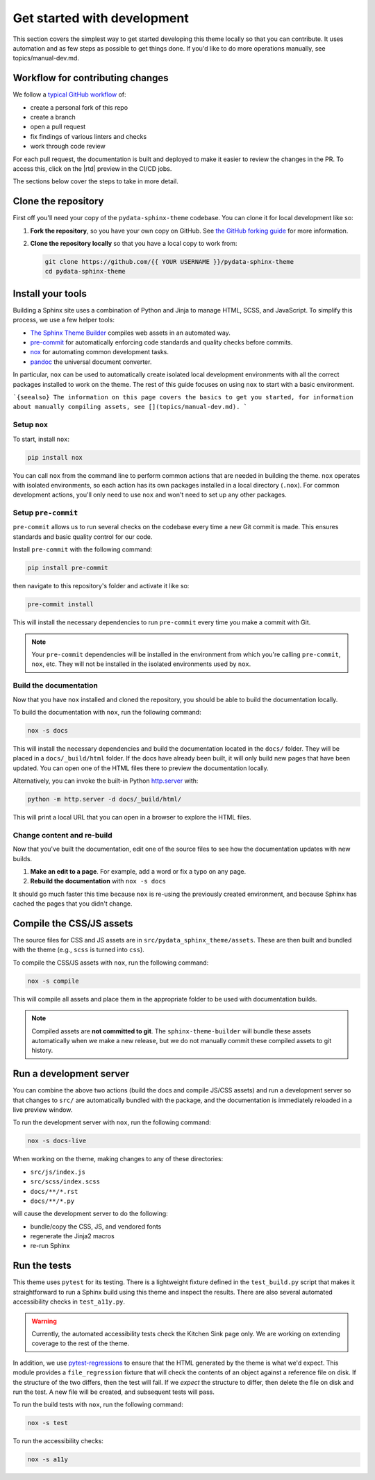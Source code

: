 Get started with development
============================

This section covers the simplest way to get started developing this theme locally so that you can contribute.
It uses automation and as few steps as possible to get things done.
If you'd like to do more operations manually, see topics/manual-dev.md.

Workflow for contributing changes
---------------------------------

We follow a `typical GitHub workflow <https://guides.github.com/introduction/flow/>`__ of:

- create a personal fork of this repo
- create a branch
- open a pull request
- fix findings of various linters and checks
- work through code review

For each pull request, the documentation is built and deployed to make it easier to review the changes in the PR.
To access this, click on the |rtd| preview in the CI/CD jobs.

The sections below cover the steps to take in more detail.

Clone the repository
--------------------

First off you'll need your copy of the ``pydata-sphinx-theme`` codebase.
You can clone it for local development like so:

1. **Fork the repository**, so you have your own copy on GitHub.
   See `the GitHub forking guide <https://docs.github.com/en/get-started/quickstart/fork-a-repo>`__ for more information.
2. **Clone the repository locally** so that you have a local copy to work from:

   .. code-block:: console

      git clone https://github.com/{{ YOUR USERNAME }}/pydata-sphinx-theme
      cd pydata-sphinx-theme

Install your tools
------------------

Building a Sphinx site uses a combination of Python and Jinja to manage HTML, SCSS, and JavaScript.
To simplify this process, we use a few helper tools:

- `The Sphinx Theme Builder <https://sphinx-theme-builder.readthedocs.io/en/latest/>`__ compiles web assets in an automated way.
- `pre-commit <https://pre-commit.com/>`__ for automatically enforcing code standards and quality checks before commits.
- `nox <https://nox.thea.codes/>`__ for automating common development tasks.
- `pandoc <https://pandoc.org/>`__ the universal document converter.

In particular, ``nox`` can be used to automatically create isolated local development environments with all the correct packages installed to work on the theme.
The rest of this guide focuses on using ``nox`` to start with a basic environment.

```{seealso}
The information on this page covers the basics to get you started, for information about manually compiling assets, see [](topics/manual-dev.md).
```

Setup ``nox``
^^^^^^^^^^^^^

To start, install ``nox``:

.. code-block:: console

   pip install nox

You can call ``nox`` from the command line to perform common actions that are needed in building the theme.
``nox`` operates with isolated environments, so each action has its own packages installed in a local directory (``.nox``).
For common development actions, you'll only need to use ``nox`` and won't need to set up any other packages.

Setup ``pre-commit``
^^^^^^^^^^^^^^^^^^^^

``pre-commit`` allows us to run several checks on the codebase every time a new Git commit is made.
This ensures standards and basic quality control for our code.

Install ``pre-commit`` with the following command:

.. code-block:: console

   pip install pre-commit

then navigate to this repository's folder and activate it like so:

.. code-block:: console

   pre-commit install

This will install the necessary dependencies to run ``pre-commit`` every time you make a commit with Git.

.. note::

   Your ``pre-commit`` dependencies will be installed in the environment from which you're calling ``pre-commit``, ``nox``, etc.
   They will not be installed in the isolated environments used by ``nox``.

Build the documentation
^^^^^^^^^^^^^^^^^^^^^^^

Now that you have ``nox`` installed and cloned the repository, you should be able to build the documentation locally.

To build the documentation with ``nox``, run the following command:

.. code-block:: console

   nox -s docs

This will install the necessary dependencies and build the documentation located in the ``docs/`` folder.
They will be placed in a ``docs/_build/html`` folder.
If the docs have already been built, it will only build new pages that have been updated.
You can open one of the HTML files there to preview the documentation locally.

Alternatively, you can invoke the built-in Python `http.server <https://docs.python.org/3/library/http.server.html#module-http.server>`__ with:

.. code-block:: console

   python -m http.server -d docs/_build/html/

This will print a local URL that you can open in a browser to explore the HTML files.

Change content and re-build
^^^^^^^^^^^^^^^^^^^^^^^^^^^

Now that you've built the documentation, edit one of the source files to see how the documentation updates with new builds.

1. **Make an edit to a page**. For example, add a word or fix a typo on any page.
2. **Rebuild the documentation** with ``nox -s docs``

It should go much faster this time because ``nox`` is re-using the previously created environment, and because Sphinx has cached the pages that you didn't change.

Compile the CSS/JS assets
-------------------------

The source files for CSS and JS assets are in ``src/pydata_sphinx_theme/assets``.
These are then built and bundled with the theme (e.g., ``scss`` is turned into ``css``).

To compile the CSS/JS assets with ``nox``, run the following command:

.. code-block:: console

   nox -s compile

This will compile all assets and place them in the appropriate folder to be used with documentation builds.

.. note::

   Compiled assets are **not committed to git**.
   The ``sphinx-theme-builder`` will bundle these assets automatically when we make a new release, but we do not manually commit these compiled assets to git history.

Run a development server
------------------------

You can combine the above two actions (build the docs and compile JS/CSS assets) and run a development server so that changes to ``src/`` are automatically bundled with the package, and the documentation is immediately reloaded in a live preview window.

To run the development server with ``nox``, run the following command:

.. code-block:: console

   nox -s docs-live

When working on the theme, making changes to any of these directories:

- ``src/js/index.js``
- ``src/scss/index.scss``
- ``docs/**/*.rst``
- ``docs/**/*.py``

will cause the development server to do the following:

- bundle/copy the CSS, JS, and vendored fonts
- regenerate the Jinja2 macros
- re-run Sphinx

Run the tests
-------------

This theme uses ``pytest`` for its testing. There is a lightweight fixture defined
in the ``test_build.py`` script that makes it straightforward to run a Sphinx build using
this theme and inspect the results. There are also several automated accessibility checks in
``test_a11y.py``.

.. warning::

   Currently, the automated accessibility tests check the Kitchen Sink page only.
   We are working on extending coverage to the rest of the theme.

In addition, we use
`pytest-regressions <https://pytest-regressions.readthedocs.io/en/latest/>`__ to
ensure that the HTML generated by the theme is what we'd expect. This module
provides a ``file_regression`` fixture that will check the contents of an object
against a reference file on disk. If the structure of the two differs, then the
test will fail. If we *expect* the structure to differ, then delete the file on
disk and run the test. A new file will be created, and subsequent tests will
pass.

To run the build tests with ``nox``, run the following command:

.. code-block:: console

   nox -s test

To run the accessibility checks:

.. code-block:: console

   nox -s a11y
